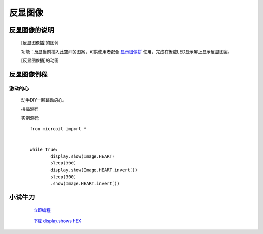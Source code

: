 **反显图像**
======================

**反显图像的说明**
>>>>>>>>>>>>>>>>>>>>>>>>>>>>>>>>>

	[反显图像插]的图例

	.. image:: images/Image/invert.png

	功能：反显当前插入此空间的图案，可供使用者配合 `显示图像拼`_ 使用，完成在板载LED显示屏上显示反显图案。

	.. _显示图像拼: http://docs.turnipbit.com/zh/latest/teach/tutorials/display/display.show.html

	[反显图像插]的动画

	.. image:: images/Image/invert.gif

**反显图像例程**
>>>>>>>>>>>>>>>>>>>>>>>>>>>>>

激动的心
::::::::::::::::::

	动手DIY一颗跳动的心。

	拼插源码

	.. image:: images/Image/invertx.png

	实例源码::

		from microbit import *


		while True:
			display.show(Image.HEART)
			sleep(300)
			display.show(Image.HEART.invert())
			sleep(300)
			.show(Image.HEART.invert())

**小试牛刀**
>>>>>>>>>>>>>>>>>>>>>>>>>>>>>>>>


		 `立即编程`_

		.. _立即编程: http://turnipbit.tpyboard.com/

		 `下载 display.shows HEX`_

		.. _下载 display.shows HEX: http://turnipbit.com/download.php?fn=invertx.hex
		
		
